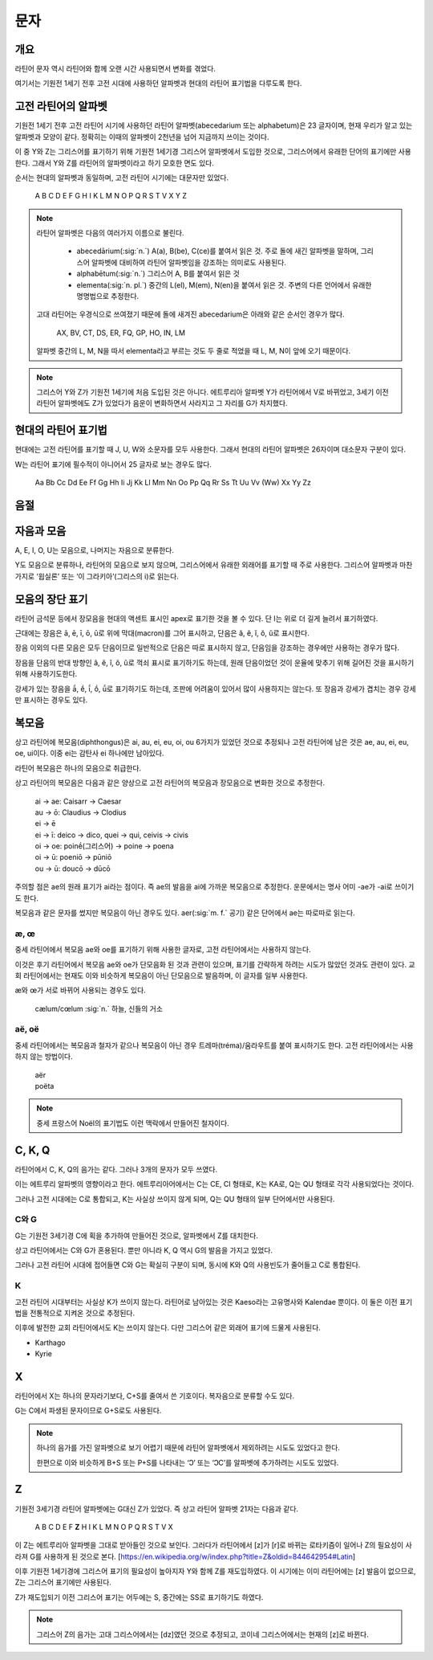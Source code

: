 문자
====

개요
----

라틴어 문자 역시 라틴어와 함께 오랜 시간 사용되면서 변화를 겪었다.

여기서는 기원전 1세기 전후 고전 시대에 사용하던 알파벳과 현대의 라틴어 표기법을 다루도록 한다.

고전 라틴어의 알파벳
--------------------

기원전 1세기 전후 고전 라틴어 시기에 사용하던 라틴어 알파벳(abecedarium 또는 alphabetum)은 23 글자이며, 현재 우리가 알고 있는 알파벳과 모양이 같다. 정확히는 이때의 알파벳이 2천년을 넘어 지금까지 쓰이는 것이다.

이 중 Y와 Z는 그리스어를 표기하기 위해 기원전 1세기경 그리스어 알파벳에서 도입한 것으로, 그리스어에서 유래한 단어의 표기에만 사용한다. 그래서 Y와 Z를 라틴어의 알파벳이라고 하기 모호한 면도 있다.

순서는 현대의 알파벳과 동일하며, 고전 라틴어 시기에는 대문자만 있었다.

   | A B C D E F G H I K L M N O P Q R S T V X Y Z

.. todo:: 알파벳 읽는 방법 넣을 것.

.. note::

   라틴어 알파벳은 다음의 여러가지 이름으로 불린다.

      * abecedārium(:sig:`n.`) A(a), B(be), C(ce)를 붙여서 읽은 것. 주로 돌에 새긴 알파벳을 말하며, 그리스어 알파벳에 대비하여 라틴어 알파벳임을 강조하는 의미로도 사용된다.
      * alphabētum(:sig:`n.`) 그리스어 A, B를 붙여서 읽은 것
      * elementa(:sig:`n. pl.`) 중간의 L(el), M(em), N(en)을 붙여서 읽은 것. 주변의 다른 언어에서 유래한 명명법으로 추정한다.

   고대 라틴어는 우경식으로 쓰여졌기 때문에 돌에 새겨진 abecedarium은 아래와 같은 순서인 경우가 많다.

      | AX, BV, CT, DS, ER, FQ, GP, HO, IN, LM

   알파벳 중간의 L, M, N을 따서 elementa라고 부르는 것도 두 줄로 적었을 때 L, M, N이 앞에 오기 때문이다.

.. note::

   그리스어 Y와 Z가 기원전 1세기에 처음 도입된 것은 아니다. 에트루리아 알파벳 Y가 라틴어에서 V로 바뀌었고, 3세기 이전 라틴어 알파벳에도 Z가 있었다가 음운이 변화하면서 사라지고 그 자리를 G가 차지했다.

현대의 라틴어 표기법
--------------------

현대에는 고전 라틴어를 표기할 때 J, U, W와 소문자를 모두 사용한다. 그래서 현대의 라틴어 알파벳은 26자이며 대소문자 구분이 있다.

W는 라틴어 표기에 필수적이 아니어서 25 글자로 보는 경우도 많다.

   | Aa Bb Cc Dd Ee Ff Gg Hh Ii Jj Kk Ll Mm Nn Oo Pp Qq Rr Ss Tt Uu Vv (Ww) Xx Yy Zz

.. todo:: 띄어쓰기등 표기법 관련 자세하게 적을 것.

음절
------

.. todo:: 모음 중심으로 음절 나누는 것 설명할 것.

자음과 모음
-----------

A, E, I, O, U는 모음으로, 나머지는 자음으로 분류한다.

Y도 모음으로 분류하나, 라틴어의 모음으로 보지 않으며, 그리스어에서 유래한 외래어를 표기할 때 주로 사용한다. 그리스어 알파벳과 마찬가지로 ‘윕실론’ 또는 ‘이 그라키아’(그리스의 i)로 읽는다.

모음의 장단 표기
----------------

라틴어 금석문 등에서 장모음을 현대의 액센트 표시인 apex로 표기한 것을 볼 수 있다. 단 I는 위로 더 길게 늘려서 표기하였다.

근대에는 장음은  ā, ē, ī, ō, ū로 위에 막대(macron)를 그어 표시하고, 단음은 ă, ĕ, ĭ, ŏ, ŭ로 표시한다.

장음 이외의 다른 모음은 모두 단음이므로 일반적으로 단음은 따로 표시하지 않고, 단음임을 강조하는 경우에만 사용하는 경우가 많다.

장음을 단음의 반대 방향인 â, ê, î, ô, û로 꺽쇠 표시로 표기하기도 하는데, 원래 단음이었던 것이 운율에 맞추기 위해 길어진 것을 표시하기 위해 사용하기도한다.

강세가 있는 장음을 ā́, ḗ, ī́, ṓ, ū́로 표기하기도 하는데, 조판에 어려움이 있어서 많이 사용하지는 않는다. 또 장음과 강세가 겹치는 경우 강세만 표시하는 경우도 있다.

복모음
------

상고 라틴어에 복모음(diphthongus)은 ai, au, ei, eu, oi, ou 6가지가 있었던 것으로 추정되나 고전 라틴어에 남은 것은 ae, au, ei, eu, oe, ui이다. 이중 ei는 감탄사 ei 하나에만 남아있다.

라틴어 복모음은 하나의 모음으로 취급한다.

상고 라틴어의 복모음은 다음과 같은 양상으로 고전 라틴어의 복모음과 장모음으로 변화한 것으로 추정한다.

   | ai → ae: Caisarr → Caesar
   | au → ō: Claudius → Clodius
   | ei → ē
   | ei → ī:  deico → dico, quei → qui, ceivis → civis
   | oi → oe:  poinḗ(그리스어) → poine → poena
   | oi → ū:  poeniō → pūniō
   | ou → ū:  doucō → dūcō

주의할 점은 ae의 원래 표기가 ai라는 점이다. 즉 ae의 발음을 ai에 가까운 복모음으로 추정한다. 운문에서는 명사 어미 -ae가 -ai로 쓰이기도 한다.

복모음과 같은 문자를 썼지만 복모음이 아닌 경우도 있다. aer(:sig:`m. f.` 공기) 같은 단어에서 ae는 따로따로 읽는다.

.. todo:: 복모음으로 읽지 않는 경우 분류(그리스어, 장음)별로 추가.

.. todo:: 교회 라틴어의 복모음 au, eu, ay, yi 확인할 것.

æ, œ
^^^^^

중세 라틴어에서 복모음 ae와 oe를 표기하기 위해 사용한 글자로, 고전 라틴어에서는 사용하지 않는다.

이것은 후기 라틴어에서 복모음 ae와 oe가 단모음화 된 것과 관련이 있으며, 표기를 간략하게 하려는 시도가 많았던 것과도 관련이 있다. 교회 라틴어에서는 현재도 이와 비슷하게 복모음이 아닌 단모음으로 발음하며, 이 글자를 일부 사용한다.

æ와 œ가 서로 바뀌어 사용되는 경우도 있다.

   | cælum/cœlum :sig:`n.` 하늘, 신들의 거소

aë, oë
^^^^^^^

중세 라틴어에서는 복모음과 철자가 같으나 복모음이 아닌 경우 트레마(tréma)/움라우트를 붙여 표시하기도 한다. 고전 라틴어에서는 사용하지 않는 방법이다.

   | aër
   | poëta

.. note::

   중세 프랑스어 Noël의 표기법도 이런 맥락에서 만들어진 철자이다.

C, K, Q
-------

라틴어에서 C, K, Q의 음가는 같다. 그러나 3개의 문자가 모두 쓰였다.

이는 에트루리 알파벳의 영향이라고 한다. 에트루리아어에서는 C는 CE, CI 형태로, K는 KA로, Q는 QU 형태로 각각 사용되었다는 것이다.

그러나 고전 시대에는 C로 통합되고, K는 사실상 쓰이지 않게 되며, Q는 QU 형태의 일부 단어에서만 사용된다.

C와 G
^^^^^

G는 기원전 3세기경 C에 획을 추가하여 만들어진 것으로, 알파벳에서 Z를 대치한다.

상고 라틴어에서는 C와 G가 혼용된다. 뿐만 아니라 K, Q 역시 G의 발음을 가지고 있었다.

그러나 고전 라틴어 시대에 접어들면 C와 G는 확실히 구분이 되며, 동시에 K와 Q의 사용빈도가 줄어들고 C로 통합된다.

K
^^^^^

고전 라틴어 시대부터는 사실상 K가 쓰이지 않는다. 라틴어로 남아있는 것은 Kaeso라는 고유명사와 Kalendae 뿐이다. 이 둘은 이전 표기법을 전통적으로 지켜온 것으로 추정된다.

이후에 발전한 교회 라틴어에서도 K는 쓰이지 않는다. 다만 그리스어 같은 외래어 표기에 드물게 사용된다.

* Karthago
* Kyrie

X
----

라틴어에서 X는 하나의 문자라기보다, C+S를 줄여서 쓴 기호이다. 복자음으로 분류할 수도 있다.

G는 C에서 파생된 문자이므로 G+S로도 사용된다.

.. note::
   하나의 음가를 가진 알파벳으로 보기 어렵기 때문에 라틴어 알파벳에서 제외하려는 시도도 있었다고 한다.

   한편으로 이와 비슷하게 B+S 또는 P+S를 나타내는 ‘Ↄ’ 또는 ‘ↃϹ’를 알파벳에 추가하려는 시도도 있었다.

Z
----

기원전 3세기경 라틴어 알파벳에는 G대신 Z가 있었다. 즉 상고 라틴어 알파벳 21자는 다음과 같다.

   | A B C D E F **Z** H I K L M N O P Q R S T V X

이 Z는 에트루리아 알파벳을 그대로 받아들인 것으로 보인다. 그러다가 라틴어에서 [z]가 [r]로 바뀌는 로타키즘이 일어나 Z의 필요성이 사라져 G를 사용하게 된 것으로 본다. [https://en.wikipedia.org/w/index.php?title=Z&oldid=844642954#Latin]

이후 기원전 1세기경에 그리스어 표기의 필요성이 높아지자 Y와 함께 Z를 재도입하였다. 이 시기에는 이미 라틴어에는 [z] 발음이 없으므로, Z는 그리스어 표기에만 사용된다.

Z가 재도입되기 이전 그리스어 표기는 어두에는 S, 중간에는 SS로 표기하기도 하였다.

.. note::

   그리스어 Z의 음가는 고대 그리스어에서는 [dz]였던 것으로 추정되고, 코이네 그리스어에서는 현재의 [z]로 바뀐다.
